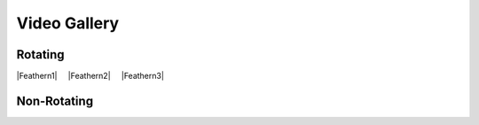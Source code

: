 .. |space| unicode:: U+0020 .. space
.. |nbspc| unicode:: U+00A0 .. non-breaking space

.. ADDING YOUR VIDEOS
.. Embed YouTube videos changing the width to 30% and deleting the height
.. Follow the format below creating a unique alias for your video

.. |Feathern1| raw:: html

    <iframe width="30%"  src="https://www.youtube.com/embed/3iRggdo3i0I" frameborder="0" allow="accelerometer;  encrypted-media; gyroscope; picture-in-picture" allowfullscreen></iframe>

.. |Feathern2| raw:: html

    <iframe width="30%" src="https://www.youtube.com/embed/1KArtuLYUmY" frameborder="0" allow="accelerometer; autoplay; encrypted-media; gyroscope; picture-in-picture" allowfullscreen></iframe>

.. |Feathern3| raw:: html

    <iframe width="30%" src="https://www.youtube.com/embed/OUICRNiFhpU" frameborder="0" allow="accelerometer; autoplay; encrypted-media; gyroscope; picture-in-picture" allowfullscreen></iframe>

Video Gallery
=============

Rotating
--------

.. Place videos 3 across separated by 2 non-breaking white space.
.. Insert a blank line between rows.

|Feathern1|  |nbspc| |nbspc| |Feathern2| |nbspc| |nbspc| |Feathern3|


Non-Rotating
------------
